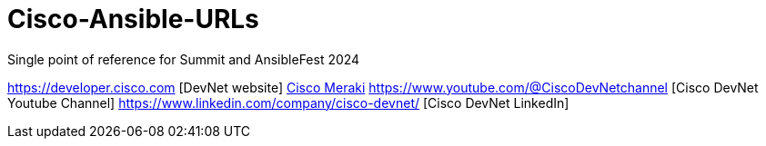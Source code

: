 # Cisco-Ansible-URLs
Single point of reference for Summit and AnsibleFest 2024

https://developer.cisco.com [DevNet website]  
https://meraki.cisco.com[Cisco Meraki]  
https://www.youtube.com/@CiscoDevNetchannel [Cisco DevNet Youtube Channel]  
https://www.linkedin.com/company/cisco-devnet/ [Cisco DevNet LinkedIn]  
